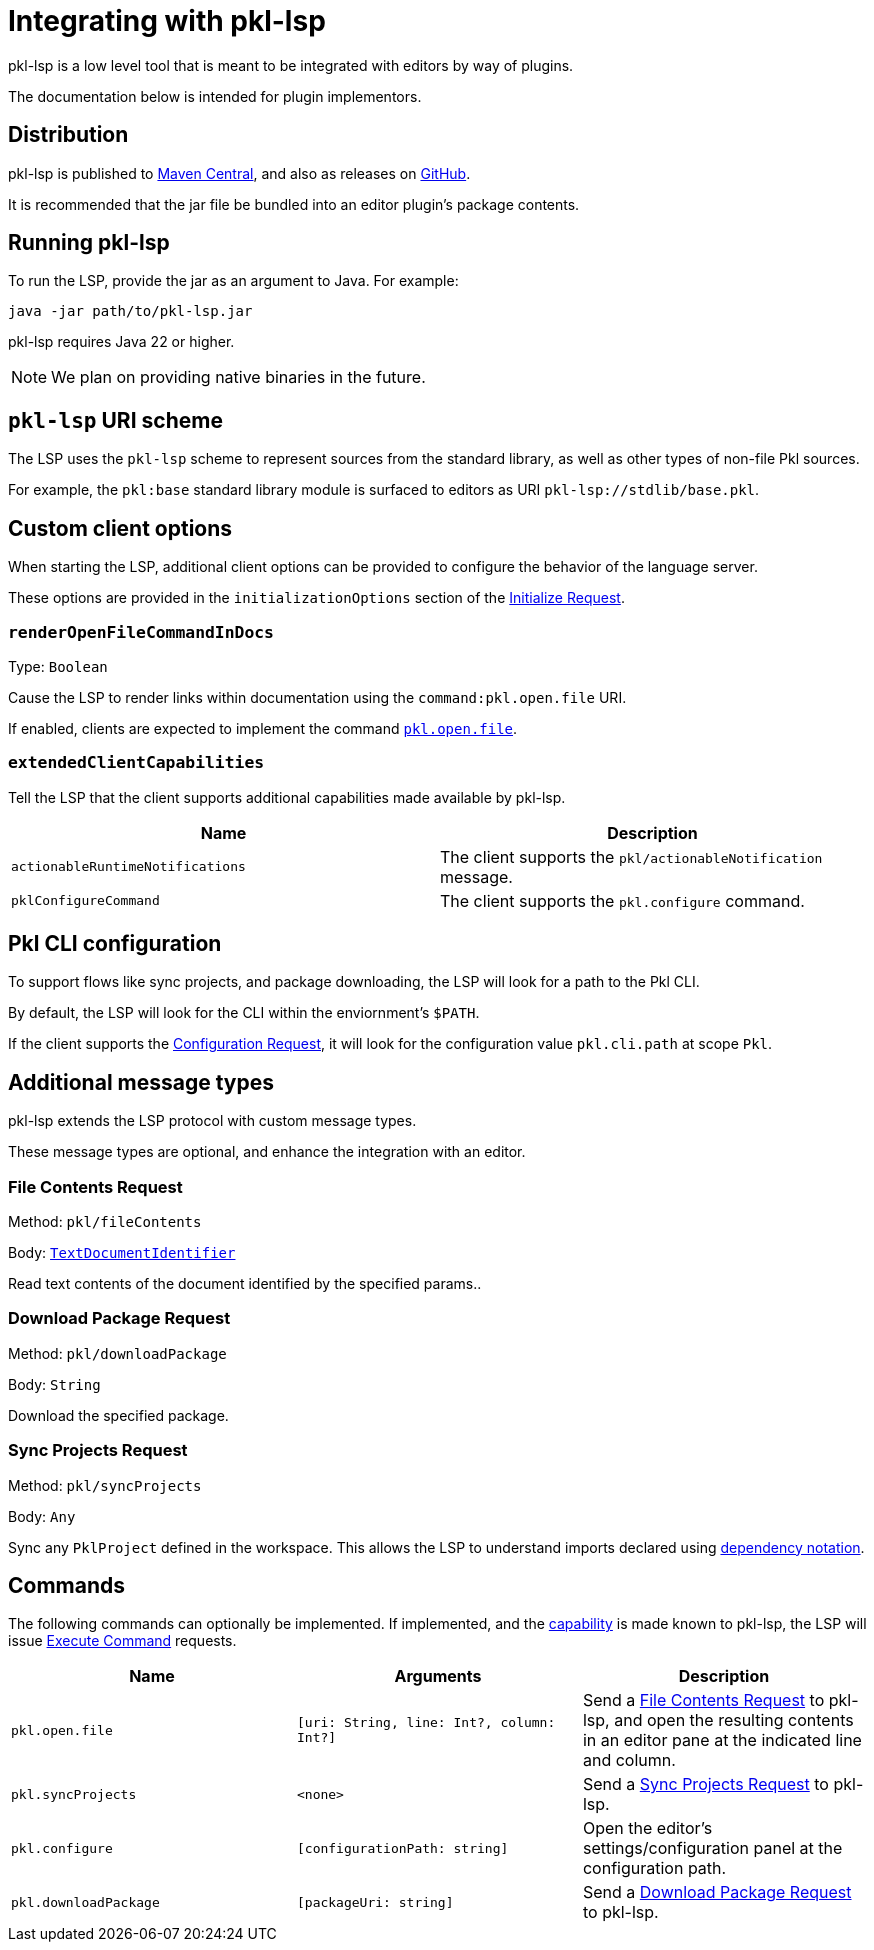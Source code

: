 = Integrating with pkl-lsp

pkl-lsp is a low level tool that is meant to be integrated with editors by way of plugins.

The documentation below is intended for plugin implementors.

== Distribution

pkl-lsp is published to https://central.sonatype.com/artifact/org.pkl-lang/pkl-lsp[Maven Central], and also as releases on https://github.com/apple/pkl-lsp/releases[GitHub].

It is recommended that the jar file be bundled into an editor plugin's package contents.

== Running pkl-lsp

To run the LSP, provide the jar as an argument to Java.
For example:

[source,shell]
----
java -jar path/to/pkl-lsp.jar
----

pkl-lsp requires Java 22 or higher.

NOTE: We plan on providing native binaries in the future.

== `pkl-lsp` URI scheme

The LSP uses the `pkl-lsp` scheme to represent sources from the standard library, as well as other types of non-file Pkl sources.

For example, the `pkl:base` standard library module is surfaced to editors as URI `pkl-lsp://stdlib/base.pkl`.

== Custom client options

When starting the LSP, additional client options can be provided to configure the behavior of the language server.

These options are provided in the `initializationOptions` section of the link:https://microsoft.github.io/language-server-protocol/specifications/lsp/3.17/specification/#initializeParams[Initialize Request].


=== `renderOpenFileCommandInDocs`

Type: `Boolean`

Cause the LSP to render links within documentation using the `command:pkl.open.file` URI.

If enabled, clients are expected to implement the command <<open-file-command,`pkl.open.file`>>.

[[extended-client-capabilities]]
=== `extendedClientCapabilities`

Tell the LSP that the client supports additional capabilities made available by pkl-lsp.

|===
|Name |Description

|`actionableRuntimeNotifications`
|The client supports the `pkl/actionableNotification` message.

|[[configureCommand]] `pklConfigureCommand`
|The client supports the `pkl.configure` command.
|===

== Pkl CLI configuration

To support flows like sync projects, and package downloading, the LSP will look for a path to the Pkl CLI.

By default, the LSP will look for the CLI within the enviornment's `$PATH`.

If the client supports the https://microsoft.github.io/language-server-protocol/specifications/lsp/3.17/specification/#workspace_configuration[Configuration Request], it will look for the configuration value `pkl.cli.path` at scope `Pkl`.

== Additional message types

pkl-lsp extends the LSP protocol with custom message types.

These message types are optional, and enhance the integration with an editor.

[[file-contents-request]]
=== File Contents Request

Method: `pkl/fileContents`

Body: https://microsoft.github.io/language-server-protocol/specifications/lsp/3.17/specification/#textDocumentIdentifier[`TextDocumentIdentifier`]

Read text contents of the document identified by the specified params..

[[download-package-request]]
=== Download Package Request

Method: `pkl/downloadPackage`

Body: `String`

Download the specified package.

[[sync-projects]]
=== Sync Projects Request

Method: `pkl/syncProjects`

Body: `Any`

Sync any `PklProject` defined in the workspace.
This allows the LSP to understand imports declared using xref:main:language-reference:index.adoc#dependency-notation[dependency notation].

== Commands

The following commands can optionally be implemented.
If implemented, and the <<extended-client-capabilities,capability>> is made known to pkl-lsp, the LSP will issue https://microsoft.github.io/language-server-protocol/specifications/lsp/3.17/specification/#workspace_executeCommand[Execute Command] requests.

|===
|Name | Arguments | Description

|[[open-file-command]] `pkl.open.file`
|`[uri: String, line: Int?, column: Int?]`
|Send a <<file-contents-request>> to pkl-lsp, and open the resulting contents in an editor pane at the indicated line and column.

|`pkl.syncProjects`
| `<none>`
|Send a <<sync-projects>> to pkl-lsp.

|`pkl.configure`
| `[configurationPath: string]`
|Open the editor's settings/configuration panel at the configuration path.

|`pkl.downloadPackage`
|`[packageUri: string]`
|Send a <<download-package-request>> to pkl-lsp.
|===
